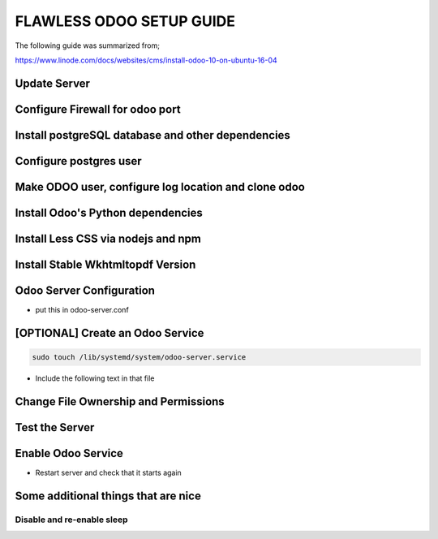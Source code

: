 FLAWLESS ODOO SETUP GUIDE
=========================

The following guide was summarized from;

https://www.linode.com/docs/websites/cms/install-odoo-10-on-ubuntu-16-04

Update Server
-------------

.. code-block::
    sudo apt update && sudo apt upgrade

Configure Firewall for odoo port
--------------------------------

.. code-block::
    sudo ufw allow ssh
    sudo ufw allow 8069/tcp
    sudo ufw enable

Install postgreSQL database and other dependencies
--------------------------------------------------

.. code-block::
    sudo apt-get install git python-pip postgresql postgresql-server-dev-9.5 python-all-dev python-dev python-setuptools libxml2-dev libxslt1-dev libevent-dev libsasl2-dev libldap2-dev pkg-config libtiff5-dev libjpeg8-dev libjpeg-dev zlib1g-dev libfreetype6-dev liblcms2-dev liblcms2-utils libwebp-dev tcl8.6-dev tk8.6-dev python-tk libyaml-dev fontconfig

Configure postgres user
-----------------------

.. code-block::
    sudo su - postgres
    createuser odoo -U postgres -dRSP

Make ODOO user, configure log location and clone odoo
------------------------------------------------------

.. code-block::
    sudo adduser --system --home=/opt/odoo --group odoo
    sudo mkdir /var/log/odoo
    sudo git clone https://www.github.com/odoo/odoo --depth 1 --branch 10.0 --single-branch /opt/odoo

Install Odoo's Python dependencies
----------------------------------

.. code-block::
    sudo pip install -r /opt/odoo/doc/requirements.txt
    sudo pip install -r /opt/odoo/requirements.txt

Install Less CSS via nodejs and npm
-----------------------------------

.. code-block::
    sudo curl -sL https://deb.nodesource.com/setup_4.x | sudo -E bash -
    sudo apt install -y nodejs
    sudo npm install -g less less-plugin-clean-css


Install Stable Wkhtmltopdf Version
----------------------------------
.. code-block::
    cd /tmp
    sudo wget https://downloads.wkhtmltopdf.org/0.12/0.12.1/wkhtmltox-0.12.1_linux-trusty-amd64.deb
    sudo dpkg -i wkhtmltox-0.12.1_linux-trusty-amd64.deb
    sudo cp /usr/local/bin/wkhtmltopdf /usr/bin
    sudo cp /usr/local/bin/wkhtmltoimage /usr/bin

Odoo Server Configuration
-------------------------

.. code-block::
    sudo cp /opt/odoo/debian/odoo.conf /etc/odoo-server.conf

- put this in odoo-server.conf

.. code-block::
    [options]
    admin_passwd = admin
    db_host = False
    db_port = False
    db_user = odoo
    db_password = FALSE
    addons_path = /opt/odoo/addons
    ;Uncomment the following line to enable a custom log
    logfile = /var/log/odoo/odoo-server.log
    xmlrpc_port = 8069

[OPTIONAL] Create an Odoo Service
----------------------------------

.. code-block::

    sudo touch /lib/systemd/system/odoo-server.service

- Include the following text in that file

.. code-block::
    [Unit]
    Description=Odoo Open Source ERP and CRM
    Requires=postgresql.service
    After=network.target postgresql.service

    [Service]
    Type=simple
    PermissionsStartOnly=true
    SyslogIdentifier=odoo-server
    User=odoo
    Group=odoo
    ExecStart=/opt/odoo/odoo-bin --config=/etc/odoo-server.conf --addons-path=/opt/odoo/addons/
    WorkingDirectory=/opt/odoo/
    StandardOutput=journal+console

    [Install]
    WantedBy=multi-user.target


Change File Ownership and Permissions
-------------------------------------

.. code-block::
    sudo chmod 755 /lib/systemd/system/odoo-server.service
    sudo chown root: /lib/systemd/system/odoo-server.service
    sudo chown -R odoo: /opt/odoo/
    sudo chown odoo:root /var/log/odoo
    sudo chown odoo: /etc/odoo-server.conf

Test the Server
---------------

.. code-block::
    sudo systemctl start odoo-server
    sudo systemctl status odoo-server
    sudo journalctl -u postgresql
    sudo systemctl stop odoo-server


Enable Odoo Service
-------------------

.. code-block::
    sudo systemctl enable odoo-server

- Restart server and check that it starts again

.. code-block::
    sudo journalctl -u odoo-server

Some additional things that are nice
------------------------------------

Disable and re-enable sleep
___________________________

.. code-block::
    sudo systemctl mask sleep.target suspend.target hibernate.target hybrid-sleep.target
    sudo systemctl unmask sleep.target suspend.target hibernate.target hybrid-sleep.target
